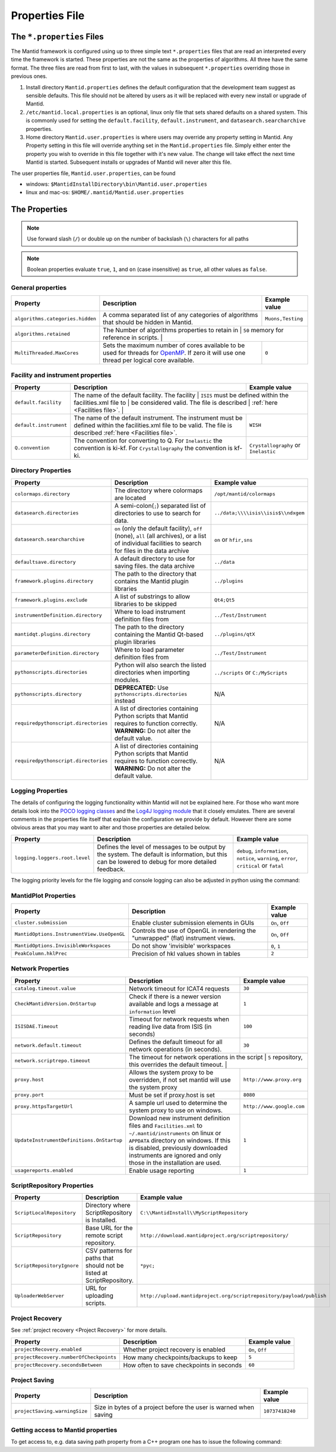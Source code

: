 .. _Properties File:

Properties File
===============

The ``*.properties`` Files
--------------------------

The Mantid framework is configured using up to three simple text ``*.properties`` files that are read an interpreted every time the framework is started. These properties are not the same as the properties of algorithms. All three have the same format. The three files are read from first to last, with the values in subsequent ``*.properties`` overriding those in previous ones.

1. Install directory ``Mantid.properties`` defines the default configuration that the development team suggest as sensible defaults. This file should not be altered by users as it will be replaced with every new install or upgrade of Mantid.
2. ``/etc/mantid.local.properties`` is an optional, linux only file that sets shared defaults on a shared system. This is commonly used for setting the ``default.facility``, ``default.instrument``, and ``datasearch.searcharchive`` properties.
3. Home directory ``Mantid.user.properties`` is where users may override any property setting in Mantid. Any Property setting in this file will override anything set in the ``Mantid.properties`` file. Simply either enter the property you wish to override in this file together with it's new value. The change will take effect the next time Mantid is started. Subsequent installs or upgrades of Mantid will never alter this file.

The user properties file, ``Mantid.user.properties``, can be found

* windows: ``$MantidInstallDirectory\bin\Mantid.user.properties``
* linux and mac-os: ``$HOME/.mantid/Mantid.user.properties``


The Properties
--------------

.. note:: Use forward slash (``/``) or double up on the number of backslash (``\``) characters for all paths


.. note:: Boolean properties evaluate ``true``, ``1``, and ``on`` (case insensitive) as ``true``, all other values as ``false``.


General properties
******************

+----------------------------------+--------------------------------------------------+-------------------+
|Property                          |Description                                       | Example value     |
+==================================+==================================================+===================+
| ``algorithms.categories.hidden`` | A comma separated list of any categories of      | ``Muons,Testing`` |
|                                  | algorithms that should be hidden in Mantid.      |                   |
+----------------------------------+--------------------------------------------------+-------------------+
| ``algorithms.retained``          | The Number of algorithms properties to retain in | ``50``            |
|                                  | memory for reference in scripts.                   |                 |
+----------------------------------+--------------------------------------------------+-------------------+
| ``MultiThreaded.MaxCores``       | Sets the maximum number of cores available to be | ``0``             |
|                                  | used for threads for                             |                   |
|                                  | `OpenMP <http://www.openmp.org/>`_. If zero it   |                   |
|                                  | will use one thread per logical core available.  |                   |
+----------------------------------+--------------------------------------------------+-------------------+

Facility and instrument properties
**********************************

+------------------------------+----------------------------------------------------+---------------------+
|Property                      |Description                                         |Example value        |
+==============================+====================================================+=====================+
| ``default.facility``         | The name of the default facility. The facility     | ``ISIS``            |
|                              | must be defined within the facilities.xml file to   |                    |
|                              | be considered valid. The file is described         |                     |
|                              | :ref:`here <Facilities file>`.                     |                     |
+------------------------------+----------------------------------------------------+---------------------+
| ``default.instrument``       | The name of the default instrument. The instrument | ``WISH``            |
|                              | must be defined within the facilities.xml file to  |                     |
|                              | be valid. The file is described                    |                     |
|                              | :ref:`here <Facilities file>`.                     |                     |
+------------------------------+----------------------------------------------------+---------------------+
| ``Q.convention``             | The convention for converting to Q. For            | ``Crystallography`` |
|                              | ``Inelastic`` the convention is ki-kf.  For        | or ``Inelastic``    |
|                              | ``Crystallography`` the convention is kf-ki.       |                     |
+------------------------------+----------------------------------------------------+---------------------+

Directory Properties
********************

+--------------------------------------+---------------------------------------------------+-------------------------------------+
|Property                              |Description                                        |Example value                        |
+======================================+===================================================+=====================================+
| ``colormaps.directory``              | The directory where colormaps are located         | ``/opt/mantid/colormaps``           |
+--------------------------------------+---------------------------------------------------+-------------------------------------+
| ``datasearch.directories``           | A semi-colon(``;``) separated list of directories | ``../data;\\\\isis\\isis$\\ndxgem`` |
|                                      | to use to search for data.                        |                                     |
+--------------------------------------+---------------------------------------------------+-------------------------------------+
| ``datasearch.searcharchive``         | ``on`` (only the default facility), ``off``       | ``on`` or ``hfir,sns``              |
|                                      | (none), ``all`` (all archives), or a list of      |                                     |
|                                      | individual facilities to search for files in the  |                                     |
|                                      | data archive                                      |                                     |
+--------------------------------------+---------------------------------------------------+-------------------------------------+
| ``defaultsave.directory``            | A default directory to use for saving files.      | ``../data``                         |
|                                      | the data archive                                  |                                     |
+--------------------------------------+---------------------------------------------------+-------------------------------------+
| ``framework.plugins.directory``      | The path to the directory that contains the       | ``../plugins``                      |
|                                      | Mantid plugin libraries                           |                                     |
+--------------------------------------+---------------------------------------------------+-------------------------------------+
| ``framework.plugins.exclude``        | A list of substrings to allow libraries to be     | ``Qt4;Qt5``                         |
|                                      | skipped                                           |                                     |
+--------------------------------------+---------------------------------------------------+-------------------------------------+
| ``instrumentDefinition.directory``   | Where to load instrument definition files from    | ``../Test/Instrument``              |
+--------------------------------------+---------------------------------------------------+-------------------------------------+
| ``mantidqt.plugins.directory``       | The path to the directory containing the          | ``../plugins/qtX``                  |
|                                      | Mantid Qt-based plugin libraries                  |                                     |
+--------------------------------------+---------------------------------------------------+-------------------------------------+
| ``parameterDefinition.directory``    | Where to load parameter definition files from     | ``../Test/Instrument``              |
+--------------------------------------+---------------------------------------------------+-------------------------------------+
| ``pythonscripts.directories``        | Python will also search the listed directories    | ``../scripts`` or ``C:/MyScripts``  |
|                                      | when importing modules.                           |                                     |
+--------------------------------------+---------------------------------------------------+-------------------------------------+
| ``pythonscripts.directory``          | **DEPRECATED:** Use ``pythonscripts.directories`` | N/A                                 |
|                                      | instead                                           |                                     |
+--------------------------------------+---------------------------------------------------+-------------------------------------+
| ``requiredpythonscript.directories`` | A list of directories containing Python scripts   | N/A                                 |
|                                      | that Mantid requires to function correctly.       |                                     |
|                                      | **WARNING:** Do not alter the default value.      |                                     |
+--------------------------------------+---------------------------------------------------+-------------------------------------+
| ``requiredpythonscript.directories`` | A list of directories containing Python scripts   | N/A                                 |
|                                      | that Mantid requires to function correctly.       |                                     |
|                                      | **WARNING:** Do not alter the default value.      |                                     |
+--------------------------------------+---------------------------------------------------+-------------------------------------+



Logging Properties
******************

The details of configuring the logging functionality within Mantid will not be explained here. For those who want more
details look into the `POCO logging classes <https://pocoproject.org/docs/package-Foundation.Logging.html>`_ and the
`Log4J logging module <https://logging.apache.org/log4j/>`_ that it closely emulates. There are several comments in the
properties file itself that explain the configuration we provide by default.  However there are some obvious areas that
you may want to alter and those properties are detailed below.

+-------------------------------------------------+---------------------------------------------------+-----------------------------+
|Property                                         |Description                                        |Example value                |
+=================================================+===================================================+=============================+
| ``logging.loggers.root.level``                  |Defines the level of messages to be output         | ``debug``, ``information``, |
|                                                 |by the system.                                     | ``notice``, ``warning``,    |
|                                                 |The default is information, but                    | ``error``, ``critical``     |
|                                                 |this can be lowered to debug for more detailed     | or ``fatal``                |
|                                                 |feedback.                                          |                             |
|                                                 |                                                   |                             |
+-------------------------------------------------+---------------------------------------------------+-----------------------------+

The logging priority levels for the file logging and console logging can also be adjusted in python using the command:

.. testcode:: LoggingConfigExample

  #Set the log to debug level or above (7=debug)
  ConfigService.setLogLevel(7)
  #Set the log to critical level (2=critical)
  ConfigService.setLogLevel(2)



MantidPlot Properties
*********************

+--------------------------------------------+---------------------------------------------------+-----------------+
|Property                                    |Description                                        |Example value    |
+============================================+===================================================+=================+
| ``cluster.submission``                     |Enable cluster submission elements in GUIs         | ``On``, ``Off`` |
+--------------------------------------------+---------------------------------------------------+-----------------+
| ``MantidOptions.InstrumentView.UseOpenGL`` |Controls the use of OpenGL in rendering the        | ``On``, ``Off`` |
|                                            |"unwrapped" (flat) instrument views.               |                 |
+--------------------------------------------+---------------------------------------------------+-----------------+
| ``MantidOptions.InvisibleWorkspaces``      |Do not show 'invisible' workspaces                 | ``0``, ``1``    |
+--------------------------------------------+---------------------------------------------------+-----------------+
| ``PeakColumn.hklPrec``                     |Precision of hkl values shown in tables            | ``2``           |
+--------------------------------------------+---------------------------------------------------+-----------------+


Network Properties
******************

+-------------------------------------------+---------------------------------------------------+---------------------------------+
|Property                                   |Description                                        |Example value                    |
+===========================================+===================================================+=================================+
| ``catalog.timeout.value``                 | Network timeout for ICAT4 requests                | ``30``                          |
+-------------------------------------------+---------------------------------------------------+---------------------------------+
| ``CheckMantidVersion.OnStartup``          | Check if there is a newer version available and   |                                 |
|                                           | logs a message at ``information`` level           | ``1``                           |
+-------------------------------------------+---------------------------------------------------+---------------------------------+
| ``ISISDAE.Timeout``                       | Timeout for network requests when reading live    |  ``100``                        |
|                                           | data from ISIS (in seconds)                       |                                 |
+-------------------------------------------+---------------------------------------------------+---------------------------------+
| ``network.default.timeout``               |Defines the default timeout for all network        | ``30``                          |
|                                           |operations (in seconds).                           |                                 |
+-------------------------------------------+---------------------------------------------------+---------------------------------+
| ``network.scriptrepo.timeout``            |The timeout for network operations in the script   | ``5``                           |
|                                           |repository, this overrides the default timeout.   |                                  |
+-------------------------------------------+---------------------------------------------------+---------------------------------+
| ``proxy.host``                            | Allows the system proxy to be overridden, if not  | ``http://www.proxy.org``        |
|                                           | set mantid will use the system proxy              |                                 |
+-------------------------------------------+---------------------------------------------------+---------------------------------+
| ``proxy.port``                            | Must be set if proxy.host is set                  | ``8080``                        |
+-------------------------------------------+---------------------------------------------------+---------------------------------+
| ``proxy.httpsTargetUrl``                  | A sample url used to determine the system proxy to| ``http://www.google.com``       |
|                                           | use on windows.                                   |                                 |
+-------------------------------------------+---------------------------------------------------+---------------------------------+
| ``UpdateInstrumentDefinitions.OnStartup`` | Download new instrument definition files and      |                                 |
|                                           | ``Facilities.xml`` to ``~/.mantid/instruments``   |                                 |
|                                           | on linux or ``APPDATA`` directory on windows. If  |                                 |
|                                           | this is disabled, previously downloaded           |                                 |
|                                           | instruments are ignored and only those in the     |                                 |
|                                           | installation are used.                            | ``1``                           |
+-------------------------------------------+---------------------------------------------------+---------------------------------+
| ``usagereports.enabled``                  | Enable usage reporting                            | ``1``                           |
+-------------------------------------------+---------------------------------------------------+---------------------------------+


ScriptRepository Properties
***************************

+----------------------------+-----------------------------------------------+----------------------------------------------------------------------+
|Property                    |Description                                    |Example value                                                         |
+============================+===============================================+======================================================================+
| ``ScriptLocalRepository``  |Directory where ScriptRepository is Installed. | ``C:\\MantidInstall\\MyScriptRepository``                            |
+----------------------------+-----------------------------------------------+----------------------------------------------------------------------+
| ``ScriptRepository``       |Base URL for the remote script repository.     | ``http://download.mantidproject.org/scriptrepository/``              |
+----------------------------+-----------------------------------------------+----------------------------------------------------------------------+
| ``ScriptRepositoryIgnore`` |CSV patterns for paths that should not be      | ``*pyc;``                                                            |
|                            |listed at ScriptRepository.                    |                                                                      |
+----------------------------+-----------------------------------------------+----------------------------------------------------------------------+
| ``UploaderWebServer``      |URL for uploading scripts.                     | ``http://upload.mantidproject.org/scriptrepository/payload/publish`` |
+----------------------------+-----------------------------------------------+----------------------------------------------------------------------+


Project Recovery
****************

See :ref:`project recovery <Project Recovery>` for more details.

+-----------------------------------------+-----------------------------------------------+------------------+
|Property                                 |Description                                    |Example value     |
+=========================================+===============================================+==================+
| ``projectRecovery.enabled``             |Whether project recovery is enabled            |  ``On``, ``Off`` |
+-----------------------------------------+-----------------------------------------------+------------------+
| ``projectRecovery.numberOfCheckpoints`` |How many checkpoints/backups to keep           | ``5``            |
+-----------------------------------------+-----------------------------------------------+------------------+
| ``projectRecovery.secondsBetween``      |How often to save checkpoints in seconds       | ``60``           |
+-----------------------------------------+-----------------------------------------------+------------------+

Project Saving
**************

+---------------------------------+------------------------------------------------------------------+------------------+
|Property                         |Description                                                       |Example value     |
+=================================+==================================================================+==================+
| ``projectSaving.warningSize``   |Size in bytes of a project before the user is warned when saving  |  ``10737418240`` |
+---------------------------------+------------------------------------------------------------------+------------------+


Getting access to Mantid properties
***********************************

To get access to, e.g. data saving path property from a C++ program one has to issue the following command:


.. testcode:: properties

  path = ConfigService.getString("defaultsave.directory")

.. categories:: Concepts
